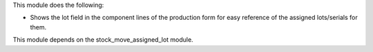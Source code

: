 This module does the following:

* Shows the lot field in the component lines of the production form for easy reference
  of the assigned lots/serials for them.

This module depends on the stock_move_assigned_lot module.
